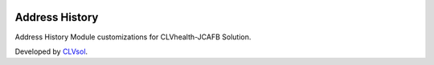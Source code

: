 .. image:: https://img.shields.io/badge/licence-AGPL--3-blue.svg
   :target: http://www.gnu.org/licenses/agpl-3.0-standalone.html
   :alt: License: AGPL-3

===============
Address History
===============

Address History Module customizations for CLVhealth-JCAFB Solution.

Developed by `CLVsol <https://github.com/CLVsol>`_.
